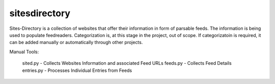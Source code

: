 sitesdirectory
==============

Sites-Directory is a collection of websites that offer their information in form of parsable feeds. The information is being used to populate feedreaders. Categorization is, at this stage in the project, out of scope. If categorizatoin is required, it can be added manually or automatically through other projects.

Manual Tools:

  sited.py - Collects Websites Information and associated Feed URLs
  feeds.py - Collects Feed Details
  entries.py - Processes Individual Entries from Feeds
